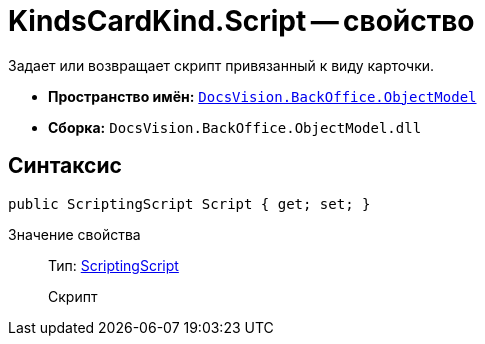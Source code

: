 = KindsCardKind.Script -- свойство

Задает или возвращает скрипт привязанный к виду карточки.

* *Пространство имён:* `xref:api/DocsVision/Platform/ObjectModel/ObjectModel_NS.adoc[DocsVision.BackOffice.ObjectModel]`
* *Сборка:* `DocsVision.BackOffice.ObjectModel.dll`

== Синтаксис

[source,csharp]
----
public ScriptingScript Script { get; set; }
----

Значение свойства::
Тип: xref:api/DocsVision/BackOffice/ObjectModel/ScriptingScript_CL.adoc[ScriptingScript]
+
Скрипт
